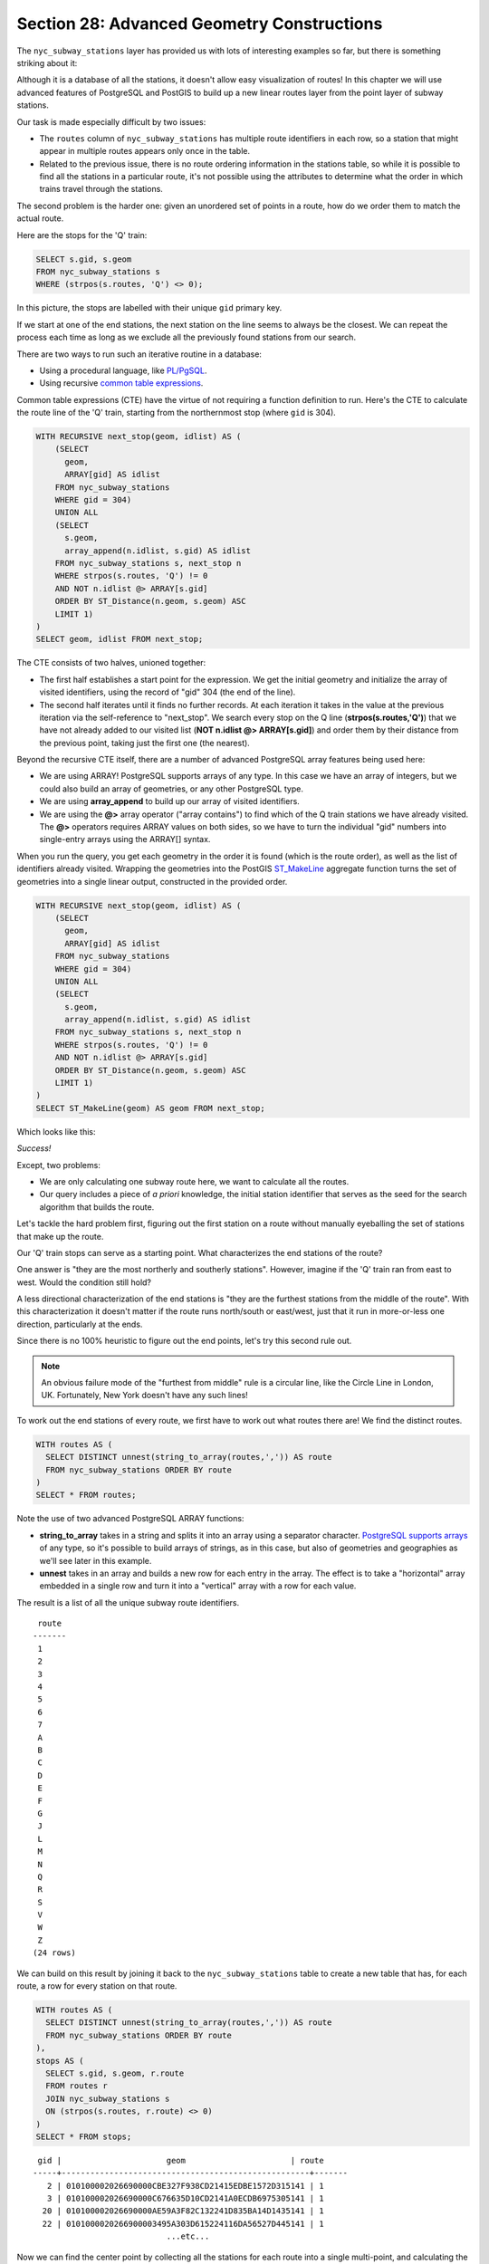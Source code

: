 .. _advanced_geometry_construction:

Section 28: Advanced Geometry Constructions
===========================================

The ``nyc_subway_stations`` layer has provided us with lots of interesting examples so far, but there is something striking about it:

.. image:: ./advanced_geometry_construction/adv_geom0.jpg

Although it is a database of all the stations, it doesn't allow easy visualization of routes! In this chapter we will use advanced features of PostgreSQL and PostGIS to build up a new linear routes layer from the point layer of subway stations.

Our task is made especially difficult by two issues:

* The ``routes`` column of ``nyc_subway_stations`` has multiple route identifiers in each row, so a station that might appear in multiple routes appears only once in the table.
* Related to the previous issue, there is no route ordering information in the stations table, so while it is possible to find all the stations in a particular route, it's not possible using the attributes to determine what the order in which trains travel through the stations.

The second problem is the harder one: given an unordered set of points in a route, how do we order them to match the actual route.

Here are the stops for the 'Q' train:

.. code-block:: sql

  SELECT s.gid, s.geom
  FROM nyc_subway_stations s
  WHERE (strpos(s.routes, 'Q') <> 0);

In this picture, the stops are labelled with their unique ``gid`` primary key.

.. image:: ./advanced_geometry_construction/adv_geom1.jpg

If we start at one of the end stations, the next station on the line seems to always be the closest. We can repeat the process each time as long as we exclude all the previously found stations from our search.

There are two ways to run such an iterative routine in a database:

* Using a procedural language, like `PL/PgSQL <http://www.postgresql.org/docs/current/static/plpgsql.html>`_.
* Using recursive `common table expressions <http://www.postgresql.org/docs/current/static/queries-with.html>`_.

Common table expressions (CTE) have the virtue of not requiring a function definition to run. Here's the CTE to calculate the route line of the 'Q' train, starting from the northernmost stop (where ``gid`` is 304).

.. code-block:: sql

  WITH RECURSIVE next_stop(geom, idlist) AS (
      (SELECT 
        geom,
        ARRAY[gid] AS idlist
      FROM nyc_subway_stations 
      WHERE gid = 304)
      UNION ALL
      (SELECT 
        s.geom,
        array_append(n.idlist, s.gid) AS idlist
      FROM nyc_subway_stations s, next_stop n
      WHERE strpos(s.routes, 'Q') != 0
      AND NOT n.idlist @> ARRAY[s.gid]
      ORDER BY ST_Distance(n.geom, s.geom) ASC
      LIMIT 1)
  )
  SELECT geom, idlist FROM next_stop;

The CTE consists of two halves, unioned together:

* The first half establishes a start point for the expression. We get the initial geometry and initialize the array of visited identifiers, using the record of "gid" 304 (the end of the line).
* The second half iterates until it finds no further records. At each iteration it takes in the value at the previous iteration via the self-reference to "next_stop". We search every stop on the Q line (**strpos(s.routes,'Q')**) that we have not already added to our visited list (**NOT n.idlist @> ARRAY[s.gid]**) and order them by their distance from the previous point, taking just the first one (the nearest).
  
Beyond the recursive CTE itself, there are a number of advanced PostgreSQL array features being used here:

* We are using ARRAY! PostgreSQL supports arrays of any type. In this case we have an array of integers, but we could also build an array of geometries, or any other PostgreSQL type.
* We are using **array_append** to build up our array of visited identifiers.
* We are using the **@>** array operator ("array contains") to find which of the Q train stations we have already visited. The **@>** operators requires ARRAY values on both sides, so we have to turn the individual "gid" numbers into single-entry arrays using the ARRAY[] syntax.
  
When you run the query, you get each geometry in the order it is found (which is the route order), as well as the list of identifiers already visited. Wrapping the geometries into the PostGIS `ST_MakeLine <http://postgis.net/docs/manual-2.1/ST_MakeLine.html>`_ aggregate function turns the set of geometries into a single linear output, constructed in the provided order.

.. code-block:: sql

  WITH RECURSIVE next_stop(geom, idlist) AS (
      (SELECT 
        geom,
        ARRAY[gid] AS idlist
      FROM nyc_subway_stations 
      WHERE gid = 304)
      UNION ALL
      (SELECT 
        s.geom,
        array_append(n.idlist, s.gid) AS idlist
      FROM nyc_subway_stations s, next_stop n
      WHERE strpos(s.routes, 'Q') != 0
      AND NOT n.idlist @> ARRAY[s.gid]
      ORDER BY ST_Distance(n.geom, s.geom) ASC
      LIMIT 1)
  )
  SELECT ST_MakeLine(geom) AS geom FROM next_stop;

Which looks like this:

.. image:: ./advanced_geometry_construction/adv_geom3.jpg

*Success!*

Except, two problems:

* We are only calculating one subway route here, we want to calculate all the routes.
* Our query includes a piece of *a priori* knowledge, the initial station identifier that serves as the seed for the search algorithm that builds the route.

Let's tackle the hard problem first, figuring out the first station on a route without manually eyeballing the set of stations that make up the route.

Our 'Q' train stops can serve as a starting point. What characterizes the end stations of the route?

.. image:: ./advanced_geometry_construction/adv_geom2.jpg

One answer is "they are the most northerly and southerly stations". However, imagine if the 'Q' train ran from east to west. Would the condition still hold?

A less directional characterization of the end stations is "they are the furthest stations from the middle of the route". With this characterization it doesn't matter if the route runs north/south or east/west, just that it run in more-or-less one direction, particularly at the ends.

Since there is no 100% heuristic to figure out the end points, let's try this second rule out.

.. note:: 

  An obvious failure mode of the "furthest from middle" rule is a circular line, like the Circle Line in London, UK. Fortunately, New York doesn't have any such lines!
  
To work out the end stations of every route, we first have to work out what routes there are! We find the distinct routes.

.. code-block:: sql

  WITH routes AS (
    SELECT DISTINCT unnest(string_to_array(routes,',')) AS route 
    FROM nyc_subway_stations ORDER BY route
  )
  SELECT * FROM routes;
    
Note the use of two advanced PostgreSQL ARRAY functions:

* **string_to_array** takes in a string and splits it into an array using a separator character. `PostgreSQL supports arrays <http://www.postgresql.org/docs/current/static/arrays.html>`_ of any type, so it's possible to build arrays of strings, as in this case, but also of geometries and geographies as we'll see later in this example.
* **unnest** takes in an array and builds a new row for each entry in the array. The effect is to take a "horizontal" array embedded in a single row and turn it into a "vertical" array with a row for each value.

The result is a list of all the unique subway route identifiers.

:: 

   route 
  -------
   1
   2
   3
   4
   5
   6
   7
   A
   B
   C
   D
   E
   F
   G
   J
   L
   M
   N
   Q
   R
   S
   V
   W
   Z
  (24 rows)
    
We can build on this result by joining it back to the ``nyc_subway_stations`` table to create a new table that has, for each route, a row for every station on that route.

.. code-block:: sql

  WITH routes AS (
    SELECT DISTINCT unnest(string_to_array(routes,',')) AS route 
    FROM nyc_subway_stations ORDER BY route
  ),
  stops AS (
    SELECT s.gid, s.geom, r.route
    FROM routes r
    JOIN nyc_subway_stations s
    ON (strpos(s.routes, r.route) <> 0)
  )
  SELECT * FROM stops;

::

   gid |                      geom                      | route 
  -----+----------------------------------------------------+-------
     2 | 010100002026690000CBE327F938CD21415EDBE1572D315141 | 1
     3 | 010100002026690000C676635D10CD2141A0ECDB6975305141 | 1
    20 | 010100002026690000AE59A3F82C132241D835BA14D1435141 | 1
    22 | 0101000020266900003495A303D615224116DA56527D445141 | 1
                              ...etc...

Now we can find the center point by collecting all the stations for each route into a single multi-point, and calculating the centroid of that multi-point.

.. code-block:: sql

  WITH routes AS (
    SELECT DISTINCT unnest(string_to_array(routes,',')) AS route 
    FROM nyc_subway_stations ORDER BY route
  ),
  stops AS (
    SELECT s.gid, s.geom, r.route
    FROM routes r
    JOIN nyc_subway_stations s
    ON (strpos(s.routes, r.route) <> 0)
  ),
  centers AS (
    SELECT ST_Centroid(ST_Collect(geom)) AS geom, route
    FROM stops
    GROUP BY route
  )
  SELECT * FROM centers;

The center point of the collection of 'Q' train stops looks like this:

.. image:: ./advanced_geometry_construction/adv_geom4.jpg

So the northern most stop, the end point, appears to also be the stop furthest from the center. Let's calculate the furthest point for every route.

.. code-block:: sql

  WITH routes AS (
    SELECT DISTINCT unnest(string_to_array(routes,',')) AS route 
    FROM nyc_subway_stations ORDER BY route
  ),
  stops AS (
    SELECT s.gid, s.geom, r.route
    FROM routes r
    JOIN nyc_subway_stations s
    ON (strpos(s.routes, r.route) <> 0)
  ),
  centers AS (
    SELECT ST_Centroid(ST_Collect(geom)) AS geom, route
    FROM stops
    GROUP BY route
  ),
  stops_distance AS (
    SELECT s.*, ST_Distance(s.geom, c.geom) AS distance
    FROM stops s JOIN centers c
    ON (s.route = c.route)
    ORDER BY route, distance DESC
  ),
  first_stops AS (
    SELECT DISTINCT ON (route) stops_distance.*
    FROM stops_distance
  )
  SELECT * FROM first_stops;

We've added two sub-queries this time:

* **stops_distance** joins the centers points back to the stations table and calculates the distance between the stations and center for each route. The result is ordered such that the records come out in batches for each route, with the furthest station as the first record of the batch.
* **first_stops** filters the **stops_distance** output by only taking the first record for each distinct group. Because of the way we ordered **stops_distance** the first record is the furthest record, which means it's the station we want to use as our starting seed to build each subway route.
  
Now we know every route, and we know (approximately) what station each route starts from: we're ready to generate the route lines!

But first, we need to turn our recursive CTE expression into a function we can call with parameters.

.. code-block:: sql

  CREATE OR REPLACE function walk_subway(integer, text) returns geometry AS
  $$
  WITH RECURSIVE next_stop(geom, idlist) AS (
      (SELECT 
        geom AS geom,
        ARRAY[gid] AS idlist
      FROM nyc_subway_stations 
      WHERE gid = $1)
      UNION ALL
      (SELECT 
        s.geom AS geom,
        array_append(n.idlist, s.gid) AS idlist
      FROM nyc_subway_stations s, next_stop n
      WHERE strpos(s.routes, $2) != 0
      AND NOT n.idlist @> ARRAY[s.gid]
      ORDER BY ST_Distance(n.geom, s.geom) ASC
      LIMIT 1)
  )
  SELECT ST_MakeLine(geom) AS geom
  FROM next_stop;
  $$
  language 'sql';

And now we are ready to go!

.. code-block:: sql

  CREATE TABLE nyc_subway_lines AS
  -- Distinct route identifiers!
  WITH routes AS (
    SELECT DISTINCT unnest(string_to_array(routes,',')) AS route 
    FROM nyc_subway_stations ORDER BY route
  ),
  -- Joined back to stops! Every route has all its stops!
  stops AS (
    SELECT s.gid, s.geom, r.route
    FROM routes r
    JOIN nyc_subway_stations s
    ON (strpos(s.routes, r.route) <> 0)
  ),
  -- Collects stops by routes and calculate centroid!
  centers AS (
    SELECT ST_Centroid(ST_Collect(geom)) AS geom, route
    FROM stops
    GROUP BY route
  ),
  -- Calculate stop/center distance for each stop in each route.
  stops_distance AS (
    SELECT s.*, ST_Distance(s.geom, c.geom) AS distance
    FROM stops s JOIN centers c
    ON (s.route = c.route)
    ORDER BY route, distance DESC
  ),
  -- Filter out just the furthest stop/center pairs.
  first_stops AS (
    SELECT DISTINCT ON (route) stops_distance.*
    FROM stops_distance
  )
  -- Pass the route/stop information into the linear route generation function!
  SELECT 
    ascii(route) AS gid, -- QGIS likes numeric primary keys
    route, 
    walk_subway(gid, route) AS geom 
  FROM first_stops;

  -- Do some housekeeping too 
  ALTER TABLE nyc_subway_lines ADD PRIMARY KEY (gid);

Here's what our final table looks like visualized in QGIS:

.. image:: ./advanced_geometry_construction/adv_geom5.jpg

As usual, there are some problems with our simple understanding of the data:

* there are actually two 'S' (short distance "shuttle") trains, one in Manhattan and one in the Rockaways, and we join them together because they are both called 'S';
* the '4' train (and a few others) splits at the end of one line into two terminuses, so the "follow one line" assumption breaks and the result has a funny hook on the end.

Hopefully this example has provided a taste of some of the complex data manipulations that are possible combining the advanced features of PostgreSQL and PostGIS.


See Also
--------

* `PostgreSQL Arrays <http://www.postgresql.org/docs/current/static/arrays.html>`_
* `PostgreSQL Array Functions <http://www.postgresql.org/docs/current/static/functions-array.html>`_
* `PostgreSQL Recursive Common TABLE Expressions <http://www.postgresql.org/docs/current/static/queries-with.html>`_
* `PostGIS ST_MakeLine <http://postgis.net/docs/manual-2.1/ST_MakeLine.html>`_
  

